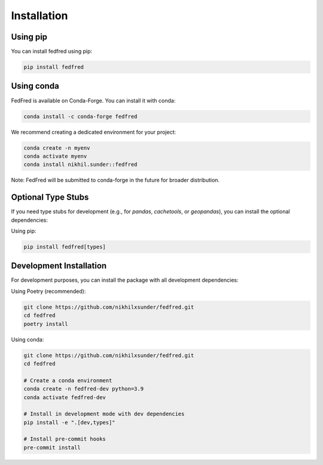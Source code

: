 Installation
============

Using pip
---------

You can install fedfred using pip:

.. code-block:: bash

   pip install fedfred

Using conda
-----------

FedFred is available on Conda-Forge. You can install it with conda:

.. code-block:: bash

   conda install -c conda-forge fedfred

We recommend creating a dedicated environment for your project:

.. code-block:: bash

   conda create -n myenv
   conda activate myenv
   conda install nikhil.sunder::fedfred

Note: FedFred will be submitted to conda-forge in the future for broader distribution.

Optional Type Stubs
------------------

If you need type stubs for development (e.g., for `pandas`, `cachetools`, or `geopandas`), you can install the optional dependencies:

Using pip:

.. code-block:: bash

   pip install fedfred[types]

Development Installation
------------------------

For development purposes, you can install the package with all development dependencies:

Using Poetry (recommended):

.. code-block:: bash

    git clone https://github.com/nikhilxsunder/fedfred.git
    cd fedfred
    poetry install

Using conda:

.. code-block:: bash

    git clone https://github.com/nikhilxsunder/fedfred.git
    cd fedfred

    # Create a conda environment
    conda create -n fedfred-dev python=3.9
    conda activate fedfred-dev

    # Install in development mode with dev dependencies
    pip install -e ".[dev,types]"

    # Install pre-commit hooks
    pre-commit install
